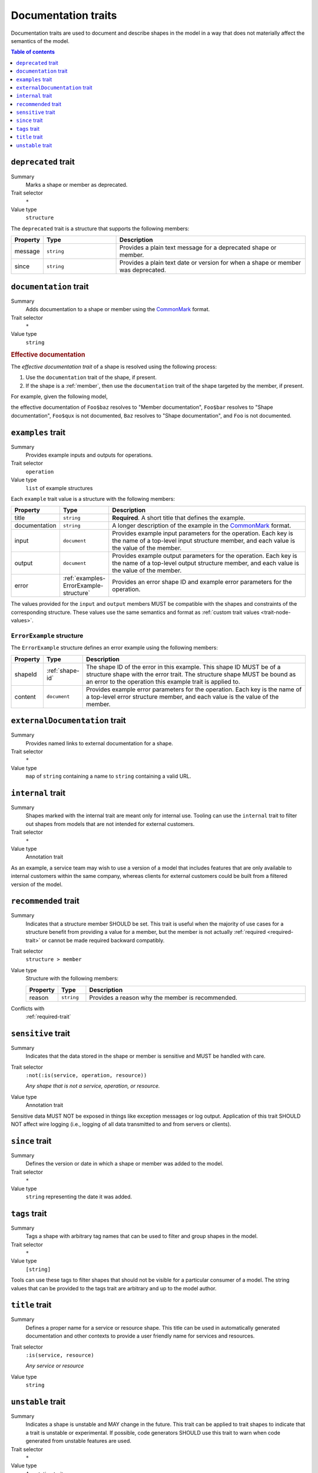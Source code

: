 .. _documentation-traits:

====================
Documentation traits
====================

Documentation traits are used to document and describe shapes in the model
in a way that does not materially affect the semantics of the model.

.. contents:: Table of contents
    :depth: 1
    :local:
    :backlinks: none


.. smithy-trait:: smithy.api#deprecated
.. _deprecated-trait:

--------------------
``deprecated`` trait
--------------------

Summary
    Marks a shape or member as deprecated.
Trait selector
    ``*``
Value type
    ``structure``

The ``deprecated`` trait is a structure that supports the following members:

.. list-table::
    :header-rows: 1
    :widths: 10 25 65

    * - Property
      - Type
      - Description
    * - message
      - ``string``
      - Provides a plain text message for a deprecated shape or member.
    * - since
      - ``string``
      - Provides a plain text date or version for when a shape or member was
        deprecated.

.. tabs::

    .. code-tab:: smithy

        @deprecated
        string SomeString

        @deprecated(message: "This shape is no longer used.", since: "1.3")
        string OtherString

    .. code-tab:: json

        {
            "smithy": "1.0",
            "shapes": {
                "smithy.example#SomeString": {
                    "type": "string",
                    "traits": {
                        "smithy.api#deprecated": {}
                    }
                },
                "smithy.example#OtherString": {
                    "type": "string",
                    "traits": {
                        "smithy.api#deprecated": {
                            "message": "This shape is no longer used.",
                            "since": "1.3"
                        }
                    }
                }
            }
        }


.. smithy-trait:: smithy.api#documentation
.. _documentation-trait:

-----------------------
``documentation`` trait
-----------------------

Summary
    Adds documentation to a shape or member using the CommonMark_ format.
Trait selector
    ``*``
Value type
    ``string``

.. tabs::

    .. code-tab:: smithy

        @documentation("This *is* documentation about the shape.")
        string MyString


.. rubric:: Effective documentation

The *effective documentation trait* of a shape is resolved using the following
process:

#. Use the ``documentation`` trait of the shape, if present.
#. If the shape is a :ref:`member`, then use the ``documentation`` trait of
   the shape targeted by the member, if present.

For example, given the following model,

.. tabs::

    .. code-tab:: smithy

        structure Foo {
            @documentation("Member documentation")
            baz: Baz,

            bar: Baz,

            qux: String,
        }

        @documentation("Shape documentation")
        string Baz

    .. code-tab:: json

        {
            "smithy": "1.0",
            "shapes": {
                "smithy.example#Foo": {
                    "type": "structure",
                    "members": {
                        "baz": {
                            "target": "smithy.example#Baz",
                            "traits": {
                                "smithy.api#documentation": "Member documentation"
                            }
                        },
                        "bar": {
                            "target": "smithy.example#Baz"
                        },
                        "qux": {
                            "target": "smithy.api#String"
                        }
                    }
                },
                "smithy.example#Baz": {
                    "type": "string",
                    "traits": {
                        "smithy.api#documentation": "Shape documentation"
                    }
                }
            }
        }

the effective documentation of ``Foo$baz`` resolves to "Member documentation",
``Foo$bar`` resolves to "Shape documentation", ``Foo$qux`` is not documented,
``Baz`` resolves to "Shape documentation", and ``Foo`` is not documented.


.. smithy-trait:: smithy.api#examples
.. _examples-trait:

------------------
``examples`` trait
------------------

Summary
    Provides example inputs and outputs for operations.
Trait selector
    ``operation``
Value type
    ``list`` of example structures

Each ``example`` trait value is a structure with the following members:

.. list-table::
    :header-rows: 1
    :widths: 10 10 80

    * - Property
      - Type
      - Description
    * - title
      - ``string``
      - **Required**. A short title that defines the example.
    * - documentation
      - ``string``
      - A longer description of the example in the CommonMark_ format.
    * - input
      - ``document``
      - Provides example input parameters for the operation. Each key is
        the name of a top-level input structure member, and each value is the
        value of the member.
    * - output
      - ``document``
      - Provides example output parameters for the operation. Each key is
        the name of a top-level output structure member, and each value is the
        value of the member.
    * - error
      - :ref:`examples-ErrorExample-structure`
      - Provides an error shape ID and example error parameters for the
        operation.

The values provided for the ``input`` and ``output`` members MUST be
compatible with the shapes and constraints of the corresponding structure.
These values use the same semantics and format as
:ref:`custom trait values <trait-node-values>`.

.. tabs::

    .. code-tab:: smithy

        @readonly
        operation MyOperation {
            input: MyOperationInput,
            output: MyOperationOutput,
            errors: [MyOperationError]
        }

        apply MyOperation @examples([
            {
                title: "Invoke MyOperation",
                input: {
                    tags: ["foo", "baz", "bar"],
                },
                output: {
                    status: "PENDING",
                }
            },
            {
                title: "Another example for MyOperation",
                input: {
                    foo: "baz",
                },
                output: {
                    status: "PENDING",
                }
            },
            {
                title: "Error example for MyOperation",
                input: {
                    foo: 1,
                },
                error: {
                    shapeId: MyOperationError,
                    content: {
                        message: "Invalid 'foo'",
                    }
                }
            },
        ])


.. _examples-ErrorExample-structure:

``ErrorExample`` structure
==========================

The ``ErrorExample`` structure defines an error example using the following
members:

.. list-table::
    :header-rows: 1
    :widths: 10 10 80

    * - Property
      - Type
      - Description
    * - shapeId
      - :ref:`shape-id`
      - The shape ID of the error in this example. This shape ID MUST be of
        a structure shape with the error trait. The structure shape MUST be
        bound as an error to the operation this example trait is applied to.
    * - content
      - ``document``
      - Provides example error parameters for the operation. Each key is
        the name of a top-level error structure member, and each value is the
        value of the member.


.. smithy-trait:: smithy.api#externalDocumentation
.. _externalDocumentation-trait:

-------------------------------
``externalDocumentation`` trait
-------------------------------

Summary
    Provides named links to external documentation for a shape.
Trait selector
    ``*``
Value type
    ``map`` of ``string`` containing a name to ``string`` containing a valid
    URL.

.. tabs::

    .. code-tab:: smithy

        @externalDocumentation(
            "Homepage": "https://www.example.com/",
            "API Reference": "https://www.example.com/api-ref",
        )
        service MyService {
            version: "2006-03-01",
        }


.. smithy-trait:: smithy.api#internal
.. _internal-trait:

------------------
``internal`` trait
------------------

Summary
    Shapes marked with the internal trait are meant only for internal use.
    Tooling can use the ``internal`` trait to filter out shapes from models
    that are not intended for external customers.
Trait selector
    ``*``
Value type
    Annotation trait

As an example, a service team may wish to use a version of a model that
includes features that are only available to internal customers within the
same company, whereas clients for external customers could be built from a
filtered version of the model.

.. tabs::

    .. code-tab:: smithy

        structure MyStructure {
            foo: String,

            @internal
            bar: String,
        }


.. smithy-trait:: smithy.api#recommended
.. _recommended-trait:

---------------------
``recommended`` trait
---------------------

Summary
    Indicates that a structure member SHOULD be set. This trait is useful when
    the majority of use cases for a structure benefit from providing a value
    for a member, but the member is not actually :ref:`required <required-trait>`
    or cannot be made required backward compatibly.
Trait selector
    ``structure > member``
Value type
    Structure with the following members:

    .. list-table::
        :header-rows: 1
        :widths: 10 10 80

        * - Property
          - Type
          - Description
        * - reason
          - ``string``
          - Provides a reason why the member is recommended.
Conflicts with
   :ref:`required-trait`

.. tabs::

    .. code-tab:: smithy

        @input
        structure PutContentsInput {
            @required
            contents: String,

            @recommended(reason: "Validation will reject contents if they are invalid.")
            validateContents: Boolean,
        }


.. smithy-trait:: smithy.api#sensitive
.. _sensitive-trait:

-------------------
``sensitive`` trait
-------------------

Summary
    Indicates that the data stored in the shape or member is sensitive
    and MUST be handled with care.
Trait selector
    ``:not(:is(service, operation, resource))``

    *Any shape that is not a service, operation, or resource.*
Value type
    Annotation trait

Sensitive data MUST NOT be exposed in things like exception messages or log
output. Application of this trait SHOULD NOT affect wire logging
(i.e., logging of all data transmitted to and from servers or clients).

.. tabs::

    .. code-tab:: smithy

        @sensitive
        string MyString


.. smithy-trait:: smithy.api#since
.. _since-trait:

---------------
``since`` trait
---------------

Summary
    Defines the version or date in which a shape or member was added to
    the model.
Trait selector
    ``*``
Value type
    ``string`` representing the date it was added.


.. smithy-trait:: smithy.api#tags
.. _tags-trait:

--------------
``tags`` trait
--------------

Summary
    Tags a shape with arbitrary tag names that can be used to filter and group
    shapes in the model.
Trait selector
    ``*``
Value type
    ``[string]``

Tools can use these tags to filter shapes that should not be visible for a
particular consumer of a model. The string values that can be provided to the
tags trait are arbitrary and up to the model author.

.. tabs::

    .. code-tab:: smithy

        @tags(["experimental", "public"])
        string SomeStructure {}


.. smithy-trait:: smithy.api#title
.. _title-trait:

---------------
``title`` trait
---------------

Summary
    Defines a proper name for a service or resource shape. This title can be
    used in automatically generated documentation and other contexts to
    provide a user friendly name for services and resources.
Trait selector
    ``:is(service, resource)``

    *Any service or resource*
Value type
    ``string``

.. tabs::

    .. code-tab:: smithy

        namespace acme.example

        @title("ACME Simple Image Service")
        service MySimpleImageService {
            version: "2006-03-01",
        }


.. smithy-trait:: smithy.api#unstable
.. _unstable-trait:

------------------
``unstable`` trait
------------------

Summary
    Indicates a shape is unstable and MAY change in the future. This trait can
    be applied to trait shapes to indicate that a trait is unstable or
    experimental. If possible, code generators SHOULD use this trait to warn
    when code generated from unstable features are used.
Trait selector
    ``*``

Value type
    Annotation trait

.. tabs::

    .. code-tab:: smithy

        @unstable
        string MyString


.. _CommonMark: https://spec.commonmark.org/
